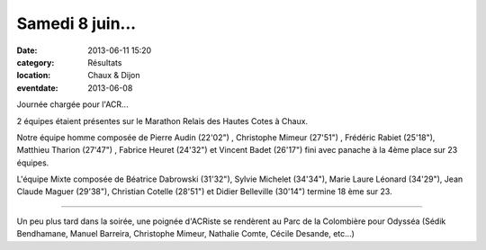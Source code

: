 Samedi 8 juin...
================

:date: 2013-06-11 15:20
:category: Résultats
:location: Chaux & Dijon
:eventdate: 2013-06-08


.. image:: http://assets.acr-dijon.org/didier.jpg

Journée chargée pour l'ACR...

 

2 équipes étaient présentes sur le Marathon Relais des Hautes Cotes à Chaux.

 

Notre équipe homme composée de Pierre Audin (22'02") , Christophe Mimeur (27'51") , Frédéric Rabiet (25'18"), Matthieu Tharion (27'47") , Fabrice Heuret (24'32") et Vincent Badet (26'17") fini avec panache à la 4ème place sur 23 équipes.

 

L'équipe Mixte composée de Béatrice Dabrowski (31'32"), Sylvie Michelet (34'34"), Marie Laure Léonard (34'29"), Jean Claude Maguer (29'38"), Christian Cotelle (28'51") et Didier Belleville (30'14") termine 18 ème sur 23.

*********** 

.. image:: http://assets.acr-dijon.org/Odyssea.jpg

Un peu plus tard dans la soirée, une poignée d'ACRiste se rendèrent au Parc de la Colombière pour Odysséa (Sédik Bendhamane, Manuel Barreira, Christophe Mimeur, Nathalie Comte, Cécile Desande, etc...)
